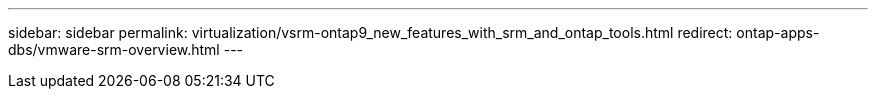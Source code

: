 ---
sidebar: sidebar
permalink: virtualization/vsrm-ontap9_new_features_with_srm_and_ontap_tools.html
redirect: ontap-apps-dbs/vmware-srm-overview.html
---
